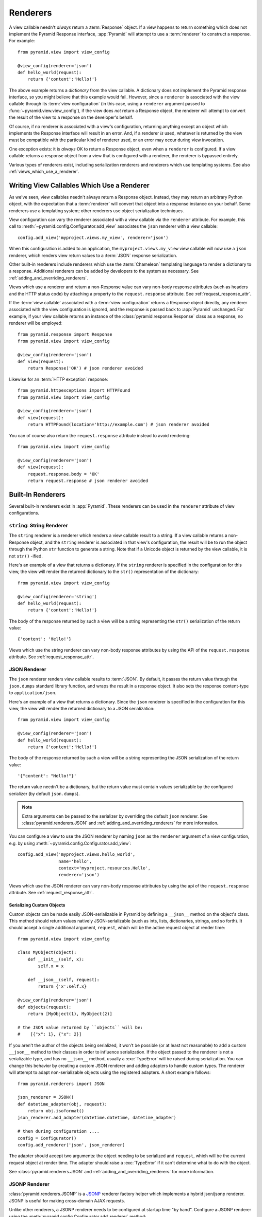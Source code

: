 .. _renderers_chapter:

Renderers
=========

A view callable needn't *always* return a :term:`Response` object.  If a view
happens to return something which does not implement the Pyramid Response
interface, :app:`Pyramid` will attempt to use a :term:`renderer` to construct
a response.  For example::

   from pyramid.view import view_config

   @view_config(renderer='json')
   def hello_world(request):
       return {'content':'Hello!'}

The above example returns a *dictionary* from the view callable.  A
dictionary does not implement the Pyramid response interface, so you might
believe that this example would fail.  However, since a ``renderer`` is
associated with the view callable through its :term:`view configuration` (in
this case, using a ``renderer`` argument passed to
:func:`~pyramid.view.view_config`), if the view does *not* return a Response
object, the renderer will attempt to convert the result of the view to a
response on the developer's behalf.

Of course, if no renderer is associated with a view's configuration,
returning anything except an object which implements the Response interface
will result in an error.  And, if a renderer *is* used, whatever is returned
by the view must be compatible with the particular kind of renderer used, or
an error may occur during view invocation.

One exception exists: it is *always* OK to return a Response object, even
when a ``renderer`` is configured.  If a view callable returns a response
object from a view that is configured with a renderer, the renderer is
bypassed entirely.

Various types of renderers exist, including serialization renderers
and renderers which use templating systems.  See also
:ref:`views_which_use_a_renderer`.


.. index::
   single: renderer
   single: view renderer

.. _views_which_use_a_renderer:

Writing View Callables Which Use a Renderer
-------------------------------------------

As we've seen, view callables needn't always return a Response object.
Instead, they may return an arbitrary Python object, with the expectation
that a :term:`renderer` will convert that object into a response instance on
your behalf.  Some renderers use a templating system; other renderers use
object serialization techniques.

View configuration can vary the renderer associated with a view callable via
the ``renderer`` attribute.  For example, this call to
:meth:`~pyramid.config.Configurator.add_view` associates the ``json`` renderer
with a view callable::

   config.add_view('myproject.views.my_view', renderer='json')

When this configuration is added to an application, the
``myproject.views.my_view`` view callable will now use a ``json`` renderer,
which renders view return values to a :term:`JSON` response serialization.

Other built-in renderers include renderers which use the :term:`Chameleon`
templating language to render a dictionary to a response.  Additional
renderers can be added by developers to the system as necessary.
See :ref:`adding_and_overriding_renderers`.

Views which use a renderer and return a non-Response value can vary non-body
response attributes (such as headers and the HTTP status code) by attaching a
property to the ``request.response`` attribute.
See :ref:`request_response_attr`.

If the :term:`view callable` associated with a :term:`view configuration`
returns a Response object directly, any renderer associated with the view
configuration is ignored, and the response is passed back to :app:`Pyramid`
unchanged.  For example, if your view callable returns an instance of the
:class:`pyramid.response.Response` class as a response, no renderer
will be employed::

   from pyramid.response import Response
   from pyramid.view import view_config

   @view_config(renderer='json')
   def view(request):
       return Response('OK') # json renderer avoided

Likewise for an :term:`HTTP exception` response::

   from pyramid.httpexceptions import HTTPFound
   from pyramid.view import view_config

   @view_config(renderer='json')
   def view(request):
       return HTTPFound(location='http://example.com') # json renderer avoided

You can of course also return the ``request.response`` attribute instead to
avoid rendering::

   from pyramid.view import view_config

   @view_config(renderer='json')
   def view(request):
       request.response.body = 'OK'
       return request.response # json renderer avoided

.. index::
   single: renderers (built-in)
   single: built-in renderers

.. _built_in_renderers:

Built-In Renderers
------------------

Several built-in renderers exist in :app:`Pyramid`.  These renderers can be
used in the ``renderer`` attribute of view configurations.

.. index::
   pair: renderer; string

``string``: String Renderer
~~~~~~~~~~~~~~~~~~~~~~~~~~~

The ``string`` renderer is a renderer which renders a view callable result to
a string.  If a view callable returns a non-Response object, and the
``string`` renderer is associated in that view's configuration, the result
will be to run the object through the Python ``str`` function to generate a
string.  Note that if a Unicode object is returned by the view callable, it
is not ``str()`` -ified.

Here's an example of a view that returns a dictionary.  If the ``string``
renderer is specified in the configuration for this view, the view will
render the returned dictionary to the ``str()`` representation of the
dictionary::

   from pyramid.view import view_config

   @view_config(renderer='string')
   def hello_world(request):
       return {'content':'Hello!'}

The body of the response returned by such a view will be a string
representing the ``str()`` serialization of the return value::

   {'content': 'Hello!'}

Views which use the string renderer can vary non-body response attributes by
using the API of the ``request.response`` attribute.  See
:ref:`request_response_attr`.

.. index::
   pair: renderer; JSON

.. _json_renderer:

JSON Renderer
~~~~~~~~~~~~~

The ``json`` renderer renders view callable results to :term:`JSON`.  By
default, it passes the return value through the ``json.dumps`` standard
library function, and wraps the result in a response object.  It also sets
the response content-type to ``application/json``.

Here's an example of a view that returns a dictionary.  Since the ``json``
renderer is specified in the configuration for this view, the view will
render the returned dictionary to a JSON serialization::

   from pyramid.view import view_config

   @view_config(renderer='json')
   def hello_world(request):
       return {'content':'Hello!'}

The body of the response returned by such a view will be a string
representing the JSON serialization of the return value::

   '{"content": "Hello!"}'

The return value needn't be a dictionary, but the return value must contain
values serializable by the configured serializer (by default ``json.dumps``).

.. note::

   Extra arguments can be passed to the serializer by overriding the default
   ``json`` renderer. See :class:`pyramid.renderers.JSON` and
   :ref:`adding_and_overriding_renderers` for more information.

You can configure a view to use the JSON renderer by naming ``json`` as the
``renderer`` argument of a view configuration, e.g. by using
:meth:`~pyramid.config.Configurator.add_view`::

   config.add_view('myproject.views.hello_world',
                   name='hello',
                   context='myproject.resources.Hello',
                   renderer='json')

Views which use the JSON renderer can vary non-body response attributes by
using the api of the ``request.response`` attribute.  See
:ref:`request_response_attr`.

.. _json_serializing_custom_objects:

Serializing Custom Objects
++++++++++++++++++++++++++

Custom objects can be made easily JSON-serializable in Pyramid by defining a
``__json__`` method on the object's class. This method should return values
natively JSON-serializable (such as ints, lists, dictionaries, strings, and
so forth).  It should accept a single additional argument, ``request``, which
will be the active request object at render time::

   from pyramid.view import view_config

   class MyObject(object):
       def __init__(self, x):
           self.x = x

       def __json__(self, request):
           return {'x':self.x}

   @view_config(renderer='json')
   def objects(request):
       return [MyObject(1), MyObject(2)]

   # the JSON value returned by ``objects`` will be:
   #    [{"x": 1}, {"x": 2}]

If you aren't the author of the objects being serialized, it won't be
possible (or at least not reasonable) to add a custom ``__json__`` method
to their classes in order to influence serialization.  If the object passed
to the renderer is not a serializable type, and has no ``__json__`` method,
usually a :exc:`TypeError` will be raised during serialization.  You can
change this behavior by creating a custom JSON renderer and adding adapters
to handle custom types. The renderer will attempt to adapt non-serializable
objects using the registered adapters. A short example follows::

   from pyramid.renderers import JSON

   json_renderer = JSON()
   def datetime_adapter(obj, request):
       return obj.isoformat()
   json_renderer.add_adapter(datetime.datetime, datetime_adapter)

   # then during configuration ....
   config = Configurator()
   config.add_renderer('json', json_renderer)

The adapter should accept two arguments: the object needing to be serialized
and ``request``, which will be the current request object at render time.
The adapter should raise a :exc:`TypeError` if it can't determine what to do
with the object.

See :class:`pyramid.renderers.JSON` and
:ref:`adding_and_overriding_renderers` for more information.

.. versionadded:: 1.4
   Serializing custom objects.

.. index::
   pair: renderer; JSONP

.. _jsonp_renderer:

JSONP Renderer
~~~~~~~~~~~~~~

.. versionadded:: 1.1

:class:`pyramid.renderers.JSONP` is a `JSONP
<http://en.wikipedia.org/wiki/JSONP>`_ renderer factory helper which
implements a hybrid json/jsonp renderer.  JSONP is useful for making
cross-domain AJAX requests.

Unlike other renderers, a JSONP renderer needs to be configured at startup
time "by hand".  Configure a JSONP renderer using the
:meth:`pyramid.config.Configurator.add_renderer` method::

   from pyramid.config import Configurator

   config = Configurator()
   config.add_renderer('jsonp', JSONP(param_name='callback'))

Once this renderer is registered via
:meth:`~pyramid.config.Configurator.add_renderer` as above, you can use
``jsonp`` as the ``renderer=`` parameter to ``@view_config`` or
:meth:`pyramid.config.Configurator.add_view`::

   from pyramid.view import view_config

   @view_config(renderer='jsonp')
   def myview(request):
       return {'greeting':'Hello world'}

When a view is called that uses a JSONP renderer:

- If there is a parameter in the request's HTTP query string (aka
  ``request.GET``) that matches the ``param_name`` of the registered JSONP
  renderer (by default, ``callback``), the renderer will return a JSONP
  response.

- If there is no callback parameter in the request's query string, the
  renderer will return a 'plain' JSON response.

Javscript library AJAX functionality will help you make JSONP requests.
For example, JQuery has a `getJSON function
<http://api.jquery.com/jQuery.getJSON/>`_, and has equivalent (but more
complicated) functionality in its `ajax function
<http://api.jquery.com/jQuery.ajax/>`_.

For example (Javascript):

.. code-block:: javascript

   var api_url = 'http://api.geonames.org/timezoneJSON' +
                 '?lat=38.301733840000004' +
                 '&lng=-77.45869621' +
                 '&username=fred' +
                 '&callback=?';
   jqhxr = $.getJSON(api_url);

The string ``callback=?`` above in the ``url`` param to the JQuery
``getAjax`` function indicates to jQuery that the query should be made as
a JSONP request; the ``callback`` parameter will be automatically filled
in for you and used.

The same custom-object serialization scheme defined used for a "normal" JSON
renderer in :ref:`json_serializing_custom_objects` can be used when passing
values to a JSONP renderer too.

.. index::
   pair: renderer; chameleon

.. _chameleon_template_renderers:

``*.pt`` or ``*.txt``: Chameleon Template Renderers
~~~~~~~~~~~~~~~~~~~~~~~~~~~~~~~~~~~~~~~~~~~~~~~~~~~

Two built-in renderers exist for :term:`Chameleon` templates.

If the ``renderer`` attribute of a view configuration is an absolute path, a
relative path or :term:`asset specification` which has a final path element
with a filename extension of ``.pt``, the Chameleon ZPT renderer is used.
See :ref:`chameleon_zpt_templates` for more information about ZPT templates.

If the ``renderer`` attribute of a view configuration is an absolute path or
a :term:`asset specification` which has a final path element with a filename
extension of ``.txt``, the :term:`Chameleon` text renderer is used.  See
:ref:`chameleon_text_templates` for more information about Chameleon text
templates.

The behavior of these renderers is the same, except for the engine
used to render the template.

When a ``renderer`` attribute that names a template path or :term:`asset
specification` (e.g. ``myproject:templates/foo.pt`` or
``myproject:templates/foo.txt``) is used, the view must return a
:term:`Response` object or a Python *dictionary*.  If the view callable with
an associated template returns a Python dictionary, the named template will
be passed the dictionary as its keyword arguments, and the template renderer
implementation will return the resulting rendered template in a response to
the user.  If the view callable returns anything but a Response object or a
dictionary, an error will be raised.

Before passing keywords to the template, the keyword arguments derived from
the dictionary returned by the view are augmented.  The callable object --
whatever object was used to define the view -- will be automatically inserted
into the set of keyword arguments passed to the template as the ``view``
keyword.  If the view callable was a class, the ``view`` keyword will be an
instance of that class.  Also inserted into the keywords passed to the
template are ``renderer_name`` (the string used in the ``renderer`` attribute
of the directive), ``renderer_info`` (an object containing renderer-related
information), ``context`` (the context resource of the view used to render
the template), and ``request`` (the request passed to the view used to render
the template).  ``request`` is also available as ``req`` in Pyramid 1.3+.

Here's an example view configuration which uses a Chameleon ZPT renderer::

    # config is an instance of pyramid.config.Configurator

    config.add_view('myproject.views.hello_world',
                    name='hello',
                    context='myproject.resources.Hello',
                    renderer='myproject:templates/foo.pt')

Here's an example view configuration which uses a Chameleon text renderer::

    config.add_view('myproject.views.hello_world',
                    name='hello',
                    context='myproject.resources.Hello',
                    renderer='myproject:templates/foo.txt')

Views which use a Chameleon renderer can vary response attributes by using
the API of the ``request.response`` attribute.  See
:ref:`request_response_attr`.

.. index::
   pair: renderer; mako

.. _mako_template_renderers:

``*.mak`` or ``*.mako``: Mako Template Renderer
~~~~~~~~~~~~~~~~~~~~~~~~~~~~~~~~~~~~~~~~~~~~~~~

The ``Mako`` template renderer renders views using a Mako template.  When
used, the view must return a Response object or a Python *dictionary*.  The
dictionary items will then be used in the global template space. If the view
callable returns anything but a Response object or a dictionary, an error
will be raised.

When using a ``renderer`` argument to a :term:`view configuration` to specify
a Mako template, the value of the ``renderer`` may be a path relative to the
``mako.directories`` setting (e.g.  ``some/template.mak``) or, alternately,
it may be a :term:`asset specification`
(e.g. ``apackage:templates/sometemplate.mak``).  Mako templates may
internally inherit other Mako templates using a relative filename or a
:term:`asset specification` as desired.

Here's an example view configuration which uses a relative path::

    # config is an instance of pyramid.config.Configurator

    config.add_view('myproject.views.hello_world',
                    name='hello',
                    context='myproject.resources.Hello',
                    renderer='foo.mak')

It's important to note that in Mako's case, the 'relative' path name
``foo.mak`` above is not relative to the package, but is relative to the
directory (or directories) configured for Mako via the ``mako.directories``
configuration file setting.

The renderer can also be provided in :term:`asset specification`
format. Here's an example view configuration which uses one::

    config.add_view('myproject.views.hello_world',
                    name='hello',
                    context='myproject.resources.Hello',
                    renderer='mypackage:templates/foo.mak')

The above configuration will use the file named ``foo.mak`` in the
``templates`` directory of the ``mypackage`` package.

The ``Mako`` template renderer can take additional arguments beyond the
standard ``pyramid.reload_templates`` setting, see the
:ref:`environment_chapter` for additional
:ref:`mako_template_renderer_settings`.

.. index::
   single: response headers (from a renderer)
   single: renderer response headers

.. _request_response_attr:

Varying Attributes of Rendered Responses
----------------------------------------

Before a response constructed by a :term:`renderer` is returned to
:app:`Pyramid`, several attributes of the request are examined which have the
potential to influence response behavior.

View callables that don't directly return a response should use the API of
the :class:`pyramid.response.Response` attribute available as
``request.response`` during their execution, to influence associated response
behavior.

For example, if you need to change the response status from within a view
callable that uses a renderer, assign the ``status`` attribute to the
``response`` attribute of the request before returning a result::

   from pyramid.view import view_config

   @view_config(name='gone', renderer='templates/gone.pt')
   def myview(request):
       request.response.status = '404 Not Found'
       return {'URL':request.URL}

Note that mutations of ``request.response`` in views which return a Response
object directly will have no effect unless the response object returned *is*
``request.response``.  For example, the following example calls
``request.response.set_cookie``, but this call will have no effect, because a
different Response object is returned::

   from pyramid.response import Response

   def view(request):
       request.response.set_cookie('abc', '123') # this has no effect
       return Response('OK') # because we're returning a different response

If you mutate ``request.response`` and you'd like the mutations to have an
effect, you must return ``request.response``::

   def view(request):
       request.response.set_cookie('abc', '123')
       return request.response

For more information on attributes of the request, see the API documentation
in :ref:`request_module`.  For more information on the API of
``request.response``, see :attr:`pyramid.request.Request.response`.

.. _response_prefixed_attrs:

Deprecated Mechanism to Vary Attributes of Rendered Responses
-------------------------------------------------------------

In previous releases of Pyramid (1.0 and before), the ``request.response``
attribute did not exist.  Instead, Pyramid required users to set special
``response_`` -prefixed attributes of the request to influence response
behavior.  As of Pyramid 1.1, those request attributes are deprecated and
their use will cause a deprecation warning to be issued when used.  Until
their existence is removed completely, we document them below, for benefit of
people with older code bases.

``response_content_type``
  Defines the content-type of the resulting response,
  e.g. ``text/xml``.

``response_headerlist``
  A sequence of tuples describing header values that should be set in the
  response, e.g. ``[('Set-Cookie', 'abc=123'), ('X-My-Header', 'foo')]``.

``response_status``
  A WSGI-style status code (e.g. ``200 OK``) describing the status of the
  response.

``response_charset``
  The character set (e.g. ``UTF-8``) of the response.

``response_cache_for``
  A value in seconds which will influence ``Cache-Control`` and ``Expires``
  headers in the returned response.  The same can also be achieved by
  returning various values in the ``response_headerlist``, this is purely a
  convenience.

.. _adding_and_overriding_renderers:

Adding and Changing Renderers
-----------------------------

New templating systems and serializers can be associated with :app:`Pyramid`
renderer names.  To this end, configuration declarations can be made which
change an existing :term:`renderer factory`, and which add a new renderer
factory.

Renderers can be registered imperatively using the
:meth:`pyramid.config.Configurator.add_renderer` API.

For example, to add a renderer which renders views which have a
``renderer`` attribute that is a path that ends in ``.jinja2``::

   config.add_renderer('.jinja2', 'mypackage.MyJinja2Renderer')

The first argument is the renderer name.  The second argument is a reference
to an implementation of a :term:`renderer factory` or a :term:`dotted Python
name` referring to such an object.

.. index::
   pair: renderer; adding

.. _adding_a_renderer:

Adding a New Renderer
~~~~~~~~~~~~~~~~~~~~~

You may add a new renderer by creating and registering a :term:`renderer
factory`.

A renderer factory implementation is typically a class with the
following interface::

   class RendererFactory:
       def __init__(self, info):
           """ Constructor: info will be an object having the
           following attributes: name (the renderer name), package
           (the package that was 'current' at the time the
           renderer was registered), type (the renderer type
           name), registry (the current application registry) and
           settings (the deployment settings dictionary). """

       def __call__(self, value, system):
           """ Call the renderer implementation with the value
           and the system value passed in as arguments and return
           the result (a string or unicode object).  The value is
           the return value of a view.  The system value is a
           dictionary containing available system values
           (e.g. view, context, and request). """

The formal interface definition of the ``info`` object passed to a renderer
factory constructor is available as :class:`pyramid.interfaces.IRendererInfo`.

There are essentially two different kinds of renderer factories:

- A renderer factory which expects to accept an :term:`asset
  specification`, or an absolute path, as the ``name`` attribute of the
  ``info`` object fed to its constructor.  These renderer factories are
  registered with a ``name`` value that begins with a dot (``.``).  These
  types of renderer factories usually relate to a file on the filesystem,
  such as a template.

- A renderer factory which expects to accept a token that does not represent
  a filesystem path or an asset specification in the ``name``
  attribute of the ``info`` object fed to its constructor.  These renderer
  factories are registered with a ``name`` value that does not begin with a
  dot.  These renderer factories are typically object serializers.

.. sidebar:: Asset Specifications

   An asset specification is a colon-delimited identifier for an
   :term:`asset`.  The colon separates a Python :term:`package`
   name from a package subpath.  For example, the asset
   specification ``my.package:static/baz.css`` identifies the file named
   ``baz.css`` in the ``static`` subdirectory of the ``my.package`` Python
   :term:`package`.

Here's an example of the registration of a simple renderer factory via
:meth:`~pyramid.config.Configurator.add_renderer`, where ``config``
is an instance of :meth:`pyramid.config.Configurator`::

   config.add_renderer(name='amf', factory='my.package.MyAMFRenderer')

Adding the above code to your application startup configuration will
allow you to use the ``my.package.MyAMFRenderer`` renderer factory
implementation in view configurations. Your application can use this
renderer by specifying ``amf`` in the ``renderer`` attribute of a
:term:`view configuration`::

   from pyramid.view import view_config

   @view_config(renderer='amf')
   def myview(request):
       return {'Hello':'world'}

At startup time, when a :term:`view configuration` is encountered, which
has a ``name`` attribute that does not contain a dot, the full ``name``
value is used to construct a renderer from the associated renderer
factory.  In this case, the view configuration will create an instance
of an ``MyAMFRenderer`` for each view configuration which includes ``amf``
as its renderer value.  The ``name`` passed to the ``MyAMFRenderer``
constructor will always be ``amf``.

Here's an example of the registration of a more complicated renderer
factory, which expects to be passed a filesystem path::

   config.add_renderer(name='.jinja2', factory='my.package.MyJinja2Renderer')

Adding the above code to your application startup will allow you to use the
``my.package.MyJinja2Renderer`` renderer factory implementation in view
configurations by referring to any ``renderer`` which *ends in* ``.jinja`` in
the ``renderer`` attribute of a :term:`view configuration`::

   from pyramid.view import view_config

   @view_config(renderer='templates/mytemplate.jinja2')
   def myview(request):
       return {'Hello':'world'}

When a :term:`view configuration` is encountered at startup time, which
has a ``name`` attribute that does contain a dot, the value of the name
attribute is split on its final dot.  The second element of the split is
typically the filename extension.  This extension is used to look up a
renderer factory for the configured view.  Then the value of
``renderer`` is passed to the factory to create a renderer for the view.
In this case, the view configuration will create an instance of a
``MyJinja2Renderer`` for each view configuration which includes anything
ending with ``.jinja2`` in its ``renderer`` value.  The ``name`` passed
to the ``MyJinja2Renderer`` constructor will be the full value that was
set as ``renderer=`` in the view configuration.

.. index::
   pair: renderer; changing

Changing an Existing Renderer
~~~~~~~~~~~~~~~~~~~~~~~~~~~~~

You can associate more than one filename extension with the same existing
renderer implementation as necessary if you need to use a different file
extension for the same kinds of templates.  For example, to associate the
``.zpt`` extension with the Chameleon ZPT renderer factory, use the
:meth:`pyramid.config.Configurator.add_renderer` method::

   config.add_renderer('.zpt', 'pyramid.chameleon_zpt.renderer_factory')

After you do this, :app:`Pyramid` will treat templates ending in both the
``.pt`` and ``.zpt`` filename extensions as Chameleon ZPT templates.

To change the default mapping in which files with a ``.pt`` extension are
rendered via a Chameleon ZPT page template renderer, use a variation on the
following in your application's startup code::

   config.add_renderer('.pt', 'mypackage.pt_renderer')

After you do this, the :term:`renderer factory` in
``mypackage.pt_renderer`` will be used to render templates which end
in ``.pt``, replacing the default Chameleon ZPT renderer.

To associate a *default* renderer with *all* view configurations (even
ones which do not possess a ``renderer`` attribute), pass ``None`` as
the ``name`` attribute to the renderer tag::

   config.add_renderer(None, 'mypackage.json_renderer_factory')

.. index::
   pair: renderer; overriding at runtime

Overriding A Renderer At Runtime
--------------------------------

.. warning:: This is an advanced feature, not typically used by "civilians".

In some circumstances, it is necessary to instruct the system to ignore the
static renderer declaration provided by the developer in view configuration,
replacing the renderer with another *after a request starts*.  For example,
an "omnipresent" XML-RPC implementation that detects that the request is from
an XML-RPC client might override a view configuration statement made by the
user instructing the view to use a template renderer with one that uses an
XML-RPC renderer.  This renderer would produce an XML-RPC representation of
the data returned by an arbitrary view callable.

To use this feature, create a :class:`~pyramid.events.NewRequest`
:term:`subscriber` which sniffs at the request data and which conditionally
sets an ``override_renderer`` attribute on the request itself, which is the
*name* of a registered renderer.  For example::

   from pyramid.events import subscriber
   from pyramid.events import NewRequest

   @subscriber(NewRequest)
   def set_xmlrpc_params(event):
       request = event.request
       if (request.content_type == 'text/xml'
               and request.method == 'POST'
               and not 'soapaction' in request.headers
               and not 'x-pyramid-avoid-xmlrpc' in request.headers):
           params, method = parse_xmlrpc_request(request)
           request.xmlrpc_params, request.xmlrpc_method = params, method
           request.is_xmlrpc = True
           request.override_renderer = 'xmlrpc'
           return True

The result of such a subscriber will be to replace any existing static
renderer configured by the developer with a (notional, nonexistent) XML-RPC
renderer if the request appears to come from an XML-RPC client.
